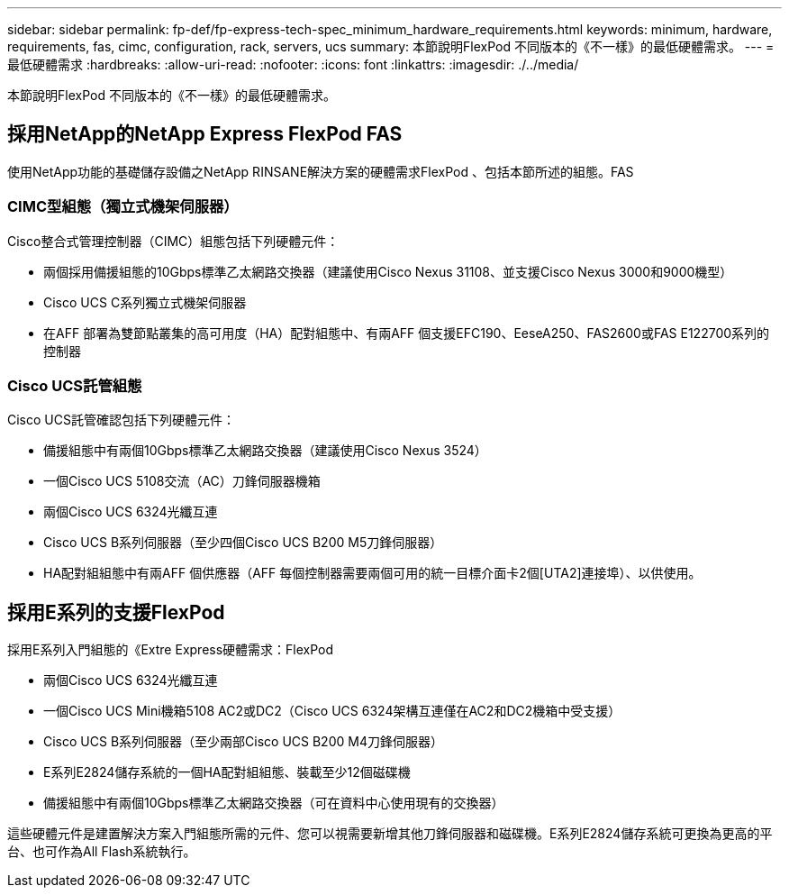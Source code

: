 ---
sidebar: sidebar 
permalink: fp-def/fp-express-tech-spec_minimum_hardware_requirements.html 
keywords: minimum, hardware, requirements, fas, cimc, configuration, rack, servers, ucs 
summary: 本節說明FlexPod 不同版本的《不一樣》的最低硬體需求。 
---
= 最低硬體需求
:hardbreaks:
:allow-uri-read: 
:nofooter: 
:icons: font
:linkattrs: 
:imagesdir: ./../media/


[role="lead"]
本節說明FlexPod 不同版本的《不一樣》的最低硬體需求。



== 採用NetApp的NetApp Express FlexPod FAS

使用NetApp功能的基礎儲存設備之NetApp RINSANE解決方案的硬體需求FlexPod 、包括本節所述的組態。FAS



=== CIMC型組態（獨立式機架伺服器）

Cisco整合式管理控制器（CIMC）組態包括下列硬體元件：

* 兩個採用備援組態的10Gbps標準乙太網路交換器（建議使用Cisco Nexus 31108、並支援Cisco Nexus 3000和9000機型）
* Cisco UCS C系列獨立式機架伺服器
* 在AFF 部署為雙節點叢集的高可用度（HA）配對組態中、有兩AFF 個支援EFC190、EeseA250、FAS2600或FAS E122700系列的控制器




=== Cisco UCS託管組態

Cisco UCS託管確認包括下列硬體元件：

* 備援組態中有兩個10Gbps標準乙太網路交換器（建議使用Cisco Nexus 3524）
* 一個Cisco UCS 5108交流（AC）刀鋒伺服器機箱
* 兩個Cisco UCS 6324光纖互連
* Cisco UCS B系列伺服器（至少四個Cisco UCS B200 M5刀鋒伺服器）
* HA配對組組態中有兩AFF 個供應器（AFF 每個控制器需要兩個可用的統一目標介面卡2個[UTA2]連接埠）、以供使用。




== 採用E系列的支援FlexPod

採用E系列入門組態的《Extre Express硬體需求：FlexPod

* 兩個Cisco UCS 6324光纖互連
* 一個Cisco UCS Mini機箱5108 AC2或DC2（Cisco UCS 6324架構互連僅在AC2和DC2機箱中受支援）
* Cisco UCS B系列伺服器（至少兩部Cisco UCS B200 M4刀鋒伺服器）
* E系列E2824儲存系統的一個HA配對組組態、裝載至少12個磁碟機
* 備援組態中有兩個10Gbps標準乙太網路交換器（可在資料中心使用現有的交換器）


這些硬體元件是建置解決方案入門組態所需的元件、您可以視需要新增其他刀鋒伺服器和磁碟機。E系列E2824儲存系統可更換為更高的平台、也可作為All Flash系統執行。
